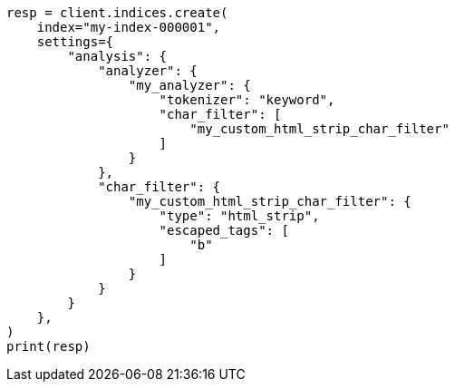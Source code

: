 // This file is autogenerated, DO NOT EDIT
// analysis/charfilters/htmlstrip-charfilter.asciidoc:106

[source, python]
----
resp = client.indices.create(
    index="my-index-000001",
    settings={
        "analysis": {
            "analyzer": {
                "my_analyzer": {
                    "tokenizer": "keyword",
                    "char_filter": [
                        "my_custom_html_strip_char_filter"
                    ]
                }
            },
            "char_filter": {
                "my_custom_html_strip_char_filter": {
                    "type": "html_strip",
                    "escaped_tags": [
                        "b"
                    ]
                }
            }
        }
    },
)
print(resp)
----
